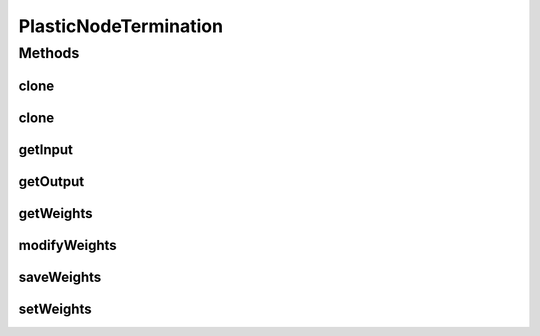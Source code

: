PlasticNodeTermination
======================

.. java:package:: ca.nengo.model
   :noindex:

.. java:type:: public interface PlasticNodeTermination extends Termination

   Plastic terminations can be ensemble level or node level. This interface describes the methods that a plastic node termination must implement.

   :author: Trevor Bekolay

Methods
-------
clone
^^^^^

.. java:method:: public PlasticNodeTermination clone() throws CloneNotSupportedException
   :outertype: PlasticNodeTermination

clone
^^^^^

.. java:method:: public PlasticNodeTermination clone(Node node) throws CloneNotSupportedException
   :outertype: PlasticNodeTermination

getInput
^^^^^^^^

.. java:method:: public InstantaneousOutput getInput()
   :outertype: PlasticNodeTermination

   :return: The most recent input to the Termination

getOutput
^^^^^^^^^

.. java:method:: public float getOutput()
   :outertype: PlasticNodeTermination

   :return: The most recent output of the Termination (after summation and dynamics)

getWeights
^^^^^^^^^^

.. java:method:: public float[] getWeights()
   :outertype: PlasticNodeTermination

   :return: List of synaptic weights for each input channel

modifyWeights
^^^^^^^^^^^^^

.. java:method:: public void modifyWeights(float[] change, boolean save)
   :outertype: PlasticNodeTermination

   :param change: The change in the synaptic weights for each input channel
   :param save: Should the weights be saved for resetting purposes?

saveWeights
^^^^^^^^^^^

.. java:method:: public void saveWeights()
   :outertype: PlasticNodeTermination

   Save the current state of the weights so it can be reset there

setWeights
^^^^^^^^^^

.. java:method:: public void setWeights(float[] weights, boolean save)
   :outertype: PlasticNodeTermination

   :param weights: The new synaptic weights for each input channel
   :param save: Should the weights be saved for resetting purposes?

